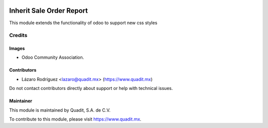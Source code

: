.. image:: https://img.shields.io/badge/license-AGPL--3-blue.png
   :target: https://www.gnu.org/licenses/agpl
   :alt: License: AGPL-3

==============
Inherit Sale Order Report
==============

This module extends the functionality of odoo to support new css styles

Credits
=======

Images
------

* Odoo Community Association.
.. figure:: https://odoo-community.org/logo.png

Contributors
------------

* Lázaro Rodríguez <lazaro@quadit.mx> (https://www.quadit.mx)

Do not contact contributors directly about support or help with technical issues.

Maintainer
----------

.. image:: https://pbs.twimg.com/profile_images/942255530021609472/tB1otoX7_400x400.jpg
   :alt: Quadit
   :target: https://www.quadit.mx

This module is maintained by Quadit, S.A. de C.V.

To contribute to this module, please visit https://www.quadit.mx.
